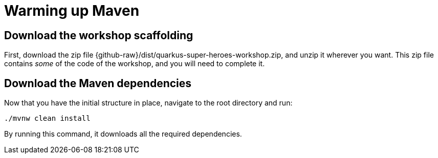 = Warming up Maven

== Download the workshop scaffolding

[example, role="cta"]
--

First, download the zip file  {github-raw}/dist/quarkus-super-heroes-workshop.zip, and unzip it wherever you want.
This zip file contains _some_ of the code of the workshop, and you will need to complete it.
--

== Download the Maven dependencies

[example, role="cta"]
--

Now that you have the initial structure in place, navigate to the root directory and run:


[source,shell]
----
./mvnw clean install
----
--

By running this command, it downloads all the required dependencies.
